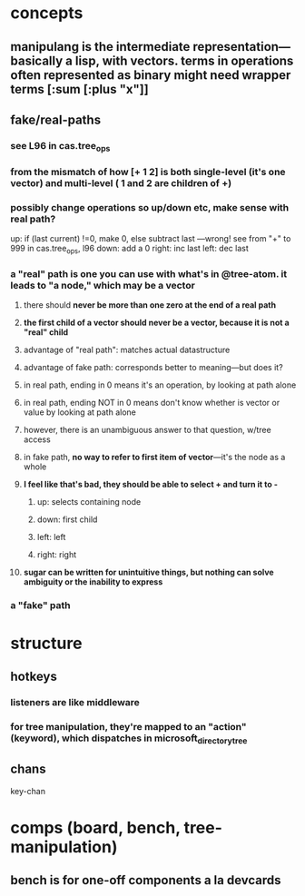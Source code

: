 
* concepts
** manipulang is the intermediate representation---basically a lisp, with vectors.  terms in operations often represented as binary might need wrapper terms [:sum [:plus "x"]]
** fake/real-paths
***  see L96 in cas.tree_ops
*** from the mismatch of how [+ 1 2] is both single-level (it's one vector) and multi-level ( 1 and 2 are children of +)
*** possibly change operations so up/down etc, make sense with real path?
up: if (last current) !=0, make 0, else subtract last   ---wrong! see from "+" to 999 in cas.tree_ops, l96
down: add a 0
right: inc last
left: dec last


*** a "real" path is one you can use with what's in @tree-atom.  it leads to "a node," which may be a vector
**** there should *never be more than one zero at the end of a real path*
**** *the first child of a vector should never be a vector, because it is not a "real" child*
**** advantage of "real path":  matches actual datastructure
**** advantage of fake path: corresponds better to meaning---but does it?
**** in real path, ending in 0 means it's an operation, by looking at path alone
**** in real path, ending NOT in 0 means don't know whether is vector or value by looking at path alone
**** however, there is an unambiguous answer to that question, w/tree access
**** in fake path, *no way to refer to first item of vector*---it's the node as a whole
**** *I feel like that's bad, they should be able to select + and turn it to -*
***** up: selects containing node
***** down: first child
***** left: left
***** right: right
**** *sugar can be written for unintuitive things, but nothing can solve ambiguity or the inability to express*

*** a "fake" path
* structure
** hotkeys
*** listeners are like middleware
*** for tree manipulation, they're mapped to an "action" (keyword), which dispatches in microsoft_directory_tree
** chans
 key-chan

* comps (board, bench, tree-manipulation)
** bench is for one-off components a la devcards
** 

